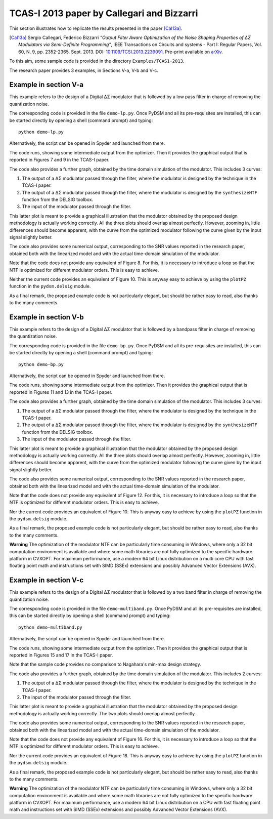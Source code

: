 TCAS-I 2013 paper by Callegari and Bizzarri
-------------------------------------------

This section illustrates how to replicate the results presented in the
paper [Cal13a]_.

.. [Cal13a] Sergio Callegari, Federico Bizzarri *“Output Filter Aware
   Optimization of the Noise Shaping Properties of ΔΣ Modulators via
   Semi-Definite Programming”*, IEEE Transactions on Circuits and
   systems - Part I: Regular Papers, Vol. 60, N. 9,
   pp. 2352-2365. Sept. 2013. DOI: `10.1109/TCSI.2013.2239091
   <http://dx.doi.org/10.1109/TCSI.2013.2239091>`_. Pre-print
   available on `arXiv <http://arxiv.org/abs/1302.3020>`__.

To this aim, some sample code is provided in the directory
``Examples/TCAS1-2013``.

The research paper provides 3 examples, in Sections V-a, V-b and V-c.

Example in section V-a
''''''''''''''''''''''

This example refers to the design of a Digital ΔΣ modulator that is
followed by a low pass filter in charge of removing the quantization
noise.

The corresponding code is provided in the file ``demo-lp.py``. Once
PyDSM and all its pre-requisites are installed, this can be started
directly by opening a shell (command prompt) and typing::

  python demo-lp.py

Alternatively, the script can be opened in Spyder and launched from
there.

The code runs, showing some intermediate output from the
optimizer. Then it provides the graphical output that is reported in
Figures 7 and 9 in the TCAS-I paper.

The code also provides a further graph, obtained by the time domain
simulation of the modulator. This includes 3 curves:

#. The output of a ΔΣ modulator passed through the filter, where the
   modulator is designed by the technique in the TCAS-I paper.

#. The output of a ΔΣ modulator passed through the filter, where the
   modulator is designed by the ``synthesizeNTF`` function from the
   DELSIG toolbox.

#. The input of the modulator passed through the filter.

This latter plot is meant to provide a graphical illustration that the
modulator obtained by the proposed design methodology is actually
working correctly. All the three plots should overlap almost
perfectly. However, zooming in, little differences should become
apparent, with the curve from the optimized modulator following the
curve given by the input signal slightly better.

The code also provides some numerical output, corresponding to the SNR
values reported in the research paper, obtained both with the
linearized model and with the actual time-domain simulation of the
modulator.

Note that the code does not provide any equivalent of Figure 8. For
this, it is necessary to introduce a loop so that the NTF is optimized
for different modulator orders. This is easy to achieve.

Neither the current code provides an equivalent of Figure 10. This
is anyway easy to achieve by using the ``plotPZ`` function in the
``pydsm.delsig`` module.

As a final remark, the proposed example code is not particularly
elegant, but should be rather easy to read, also thanks to the many
comments.


Example in section V-b
''''''''''''''''''''''

This example refers to the design of a Digital ΔΣ modulator that is
followed by a bandpass filter in charge of removing the quantization
noise.

The corresponding code is provided in the file ``demo-bp.py``. Once
PyDSM and all its pre-requisites are installed, this can be started
directly by opening a shell (command prompt) and typing::

  python demo-bp.py

Alternatively, the script can be opened in Spyder and launched from
there.

The code runs, showing some intermediate output from the
optimizer. Then it provides the graphical output that is reported in
Figures 11 and 13 in the TCAS-I paper.

The code also provides a further graph, obtained by the time domain
simulation of the modulator. This includes 3 curves:

#. The output of a ΔΣ modulator passed through the filter, where the
   modulator is designed by the technique in the TCAS-I paper.

#. The output of a ΔΣ modulator passed through the filter, where the
   modulator is designed by the ``synthesizeNTF`` function from the
   DELSIG toolbox.

#. The input of the modulator passed through the filter.

This latter plot is meant to provide a graphical illustration that the
modulator obtained by the proposed design methodology is actually
working correctly. All the three plots should overlap almost
perfectly. However, zooming in, little differences should become
apparent, with the curve from the optimized modulator following the
curve given by the input signal slightly better.

The code also provides some numerical output, corresponding to the SNR
values reported in the research paper, obtained both with the
linearized model and with the actual time-domain simulation of the
modulator.

Note that the code does not provide any equivalent of Figure 12. For
this, it is necessary to introduce a loop so that the NTF is optimized
for different modulator orders. This is easy to achieve.

Nor the current code provides an equivalent of Figure 10. This
is anyway easy to achieve by using the ``plotPZ`` function in the
``pydsm.delsig`` module.

As a final remark, the proposed example code is not particularly
elegant, but should be rather easy to read, also thanks to the many
comments.

**Warning** The optimization of the modulator NTF can be particularly
time consuming in Windows, where only a 32 bit computation environment
is available and where some math libraries are not fully optimized to
the specific hardware platform in CVXOPT. For maximum performance, use
a modern 64 bit Linux distribution on a multi core CPU with fast
floating point math and instructions set with SIMD (SSEx) extensions
and possibly Advanced Vector Extensions (AVX).


Example in section V-c
''''''''''''''''''''''

This example refers to the design of a Digital ΔΣ modulator that is
followed by a two band filter in charge of removing the
quantization noise.

The corresponding code is provided in the file
``demo-multiband.py``. Once PyDSM and all its pre-requisites are
installed, this can be started directly by opening a shell (command
prompt) and typing::

  python demo-multiband.py

Alternatively, the script can be opened in Spyder and launched from
there.

The code runs, showing some intermediate output from the
optimizer. Then it provides the graphical output that is reported in
Figures 15 and 17 in the TCAS-I paper.

Note that the sample code provides no comparison to Nagahara's min-max
design strategy.

The code also provides a further graph, obtained by the time domain
simulation of the modulator. This includes 2 curves:

#. The output of a ΔΣ modulator passed through the filter, where the
   modulator is designed by the technique in the TCAS-I paper.

#. The input of the modulator passed through the filter.

This latter plot is meant to provide a graphical illustration that the
modulator obtained by the proposed design methodology is actually
working correctly. The two plots should overlap almost
perfectly.

The code also provides some numerical output, corresponding to the SNR
values reported in the research paper, obtained both with the
linearized model and with the actual time-domain simulation of the
modulator.

Note that the code does not provide any equivalent of Figure 16. For
this, it is necessary to introduce a loop so that the NTF is optimized
for different modulator orders. This is easy to achieve.

Nor the current code provides an equivalent of Figure 18. This
is anyway easy to achieve by using the ``plotPZ`` function in the
``pydsm.delsig`` module.

As a final remark, the proposed example code is not particularly
elegant, but should be rather easy to read, also thanks to the many
comments.

**Warning** The optimization of the modulator NTF can be particularly
time consuming in Windows, where only a 32 bit computation environment
is available and where some math libraries are not fully optimized to
the specific hardware platform in CVXOPT. For maximum performance, use
a modern 64 bit Linux distribution on a CPU with fast floating point
math and instructions set with SIMD (SSEx) extensions and possibly
Advanced Vector Extensions (AVX).
